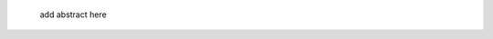 .. title: Biochips
.. category: projects-en
.. subtitle: Surface functionalization
.. slug: biochips
.. date: 2004-09-01T00:00:00
.. end: 2008-11-06T00:00:00
.. image: /images/DNA_microarray_23.svg
.. roles: researcher
.. keywords: biochips, surface functionalization, silane
.. draft: true
.. todo: find image from report, fix dates, fix subtitle, add abstract


.. highlights::

    add abstract here
